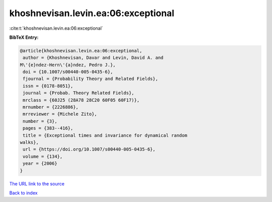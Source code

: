 khoshnevisan.levin.ea:06:exceptional
====================================

:cite:t:`khoshnevisan.levin.ea:06:exceptional`

**BibTeX Entry:**

.. code-block:: bibtex

   @article{khoshnevisan.levin.ea:06:exceptional,
    author = {Khoshnevisan, Davar and Levin, David A. and
   M\'{e}ndez-Hern\'{a}ndez, Pedro J.},
    doi = {10.1007/s00440-005-0435-6},
    fjournal = {Probability Theory and Related Fields},
    issn = {0178-8051},
    journal = {Probab. Theory Related Fields},
    mrclass = {60J25 (28A78 28C20 60F05 60F17)},
    mrnumber = {2226886},
    mrreviewer = {Michele Zito},
    number = {3},
    pages = {383--416},
    title = {Exceptional times and invariance for dynamical random
   walks},
    url = {https://doi.org/10.1007/s00440-005-0435-6},
    volume = {134},
    year = {2006}
   }
`The URL link to the source <ttps://doi.org/10.1007/s00440-005-0435-6}>`_


`Back to index <../By-Cite-Keys.html>`_
